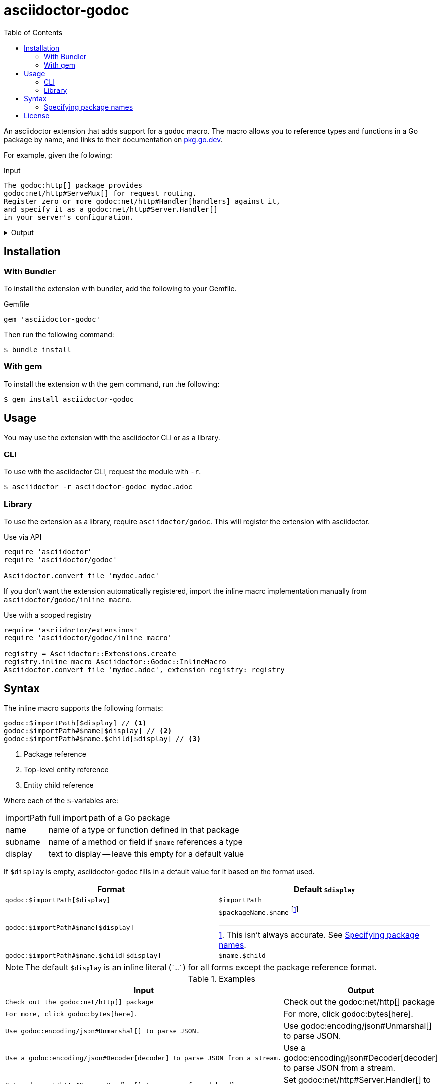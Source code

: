 = asciidoctor-godoc
:toc:

An asciidoctor extension that adds support for a `godoc` macro.
The macro allows you to reference types and functions in a Go package by name,
and links to their documentation on https://pkg.go.dev[pkg.go.dev].

For example, given the following:

.Input
[,asciidoctor]
----
The godoc:http[] package provides
godoc:net/http#ServeMux[] for request routing.
Register zero or more godoc:net/http#Handler[handlers] against it,
and specify it as a godoc:net/http#Server.Handler[]
in your server's configuration.
----

.Output
[%collapsible]
====
The godoc:http[] package provides
godoc:net/http#ServeMux[] for request routing.
Register zero or more godoc:net/http#Handler[handlers] against it,
and specify it as a godoc:net/http#Server.Handler[]
in your server's configuration.
====

== Installation

=== With Bundler

To install the extension with bundler,
add the following to your Gemfile.

.Gemfile
[,ruby]
----
gem 'asciidoctor-godoc'
----

Then run the following command:

....
$ bundle install
....

=== With gem

To install the extension with the gem command,
run the following:

....
$ gem install asciidoctor-godoc
....

== Usage

You may use the extension with the asciidoctor CLI or as a library.

=== CLI

To use with the asciidoctor CLI, request the module with `-r`.

....
$ asciidoctor -r asciidoctor-godoc mydoc.adoc
....

=== Library

To use the extension as a library, require `asciidoctor/godoc`.
This will register the extension with asciidoctor.

.Use via API
[,ruby]
----
require 'asciidoctor'
require 'asciidoctor/godoc'

Asciidoctor.convert_file 'mydoc.adoc'
----

If you don't want the extension automatically registered,
import the inline macro implementation manually from
`asciidoctor/godoc/inline_macro`.

.Use with a scoped registry
[,ruby]
----
require 'asciidoctor/extensions'
require 'asciidoctor/godoc/inline_macro'

registry = Asciidoctor::Extensions.create
registry.inline_macro Asciidoctor::Godoc::InlineMacro
Asciidoctor.convert_file 'mydoc.adoc', extension_registry: registry
----

== Syntax

The inline macro supports the following formats:

....
godoc:$importPath[$display] // <1>
godoc:$importPath#$name[$display] // <2>
godoc:$importPath#$name.$child[$display] // <3>
....
<1> Package reference
<2> Top-level entity reference
<3> Entity child reference

Where each of the `$`-variables are:

[horizontal]
importPath:: full import path of a Go package
name:: name of a type or function defined in that package
subname:: name of a method or field if `$name` references a type
display:: text to display -- leave this empty for a default value

If `$display` is empty, asciidoctor-godoc fills in a default value for it
based on the format used.

[cols="1a,1a"]
|====
| Format | Default `$display`

| `godoc:$importPath[$display]`
| `$importPath`

| `godoc:$importPath#$name[$display]`
| `$packageName.$name` footnote:[This isn't always accurate. See <<specify-package-name>>.]

| `godoc:$importPath#$name.$child[$display]`
| `$name.$child`

|====

NOTE: The default `$display` is an inline literal (`{backtick}...{backtick}`)
for all forms except the package reference format.

.Examples
[cols="1a,1a"]
|====
| Input | Output

| [,asciidoc]
----
Check out the godoc:net/http[] package
----
| Check out the godoc:net/http[] package

| [,asciidoc]
----
For more, click godoc:bytes[here].
----
| For more, click godoc:bytes[here].


| [,asciidoc]
----
Use godoc:encoding/json#Unmarshal[] to parse JSON.
----
| Use godoc:encoding/json#Unmarshal[] to parse JSON.

| [,asciidoc]
----
Use a godoc:encoding/json#Decoder[decoder] to parse JSON from a stream.
----
| Use a godoc:encoding/json#Decoder[decoder] to parse JSON from a stream.

| [,asciidoc]
----
Set godoc:net/http#Server.Handler[] to your preferred handler.
----
| Set godoc:net/http#Server.Handler[] to your preferred handler.

| [,asciidoc]
----
Pass in the godoc:net/http#Request.Context[request context].
----
| Pass in the godoc:net/http#Request.Context[request context].

|====

[#specify-package-name]
=== Specifying package names

When using the top-level entity format without display text,
e.g. `godoc:net/http#ServeMux[]`,
the extension includes the name of the Go package in the generated text,
e.g. `http.ServeMux`.

The name of the package is assumed to be the last component of the import path.

[cols="1a,1a"]
|====
| Import path | Assumed package name

| `github.com/golang/mock/gomock` | `gomock`
| `net/http` | `http`
| `gopkg.in/yaml.v3` | `yaml.v3` (oops!)
| `example.com/client-go` | `client-go` (oops!)

|====

As evident by the third and fourth cases,
our guess isn't always correct.

To work around this, the extension supports
providing import path to package name mappings
with the `gopkgs` attribute.
The value of the attribute should be
a `;`-separated collection of `$importPath = $packageName` mappings.

[,asciidoc]
----
= My document
:gopkgs: gopkg.in/yaml.v3 = yaml; example.com/client-go = client
----

Split these across multiple lines by escaping newlines:

[,asciidoc]
----
= My document
:gopkgs: gopkg.in/yaml.v3 = yaml; \
         example.com/client-go = client
----

For import paths specified in this mapping,
the extension will prefer the provided package name.

== License

This software is available as open source
under the terms of the https://opensource.org/licenses/MIT[MIT License].

